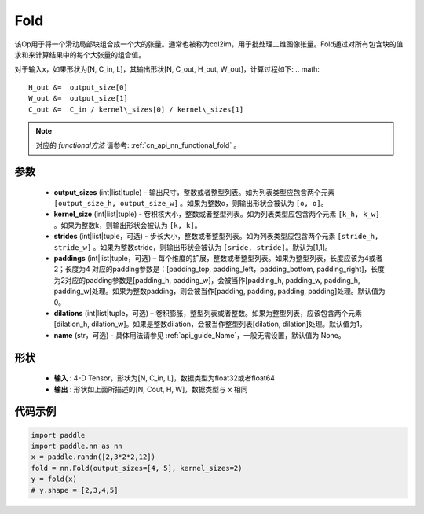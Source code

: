 .. _cn_api_nn_fold:

Fold
-------------------------------

.. py:function:: paddle.nn.Fold(output_sizes, kernel_sizes, dilations=1, paddings=0, strides=1, name=None)

该Op用于将一个滑动局部块组合成一个大的张量。通常也被称为col2im，用于批处理二维图像张量。Fold通过对所有包含块的值求和来计算结果中的每个大张量的组合值。

对于输入x，如果形状为[N, C_in, L]，其输出形状[N, C_out, H_out, W_out]，计算过程如下:
.. math::

    H_out &=  output_size[0]
    W_out &=  output_size[1]
    C_out &=  C_in / kernel\_sizes[0] / kernel\_sizes[1]

.. note::
   对应的 `functional方法` 请参考: :ref:`cn_api_nn_functional_fold` 。



参数
:::::::::
    - **output_sizes**  (int|list|tuple) – 输出尺寸，整数或者整型列表。如为列表类型应包含两个元素 ``[output_size_h, output_size_w]`` 。如果为整数o，则输出形状会被认为 ``[o, o]``。
    - **kernel_size** (int|list|tuple) - 卷积核大小，整数或者整型列表。如为列表类型应包含两个元素 ``[k_h, k_w]`` 。如果为整数k，则输出形状会被认为 ``[k, k]``。
    - **strides** (int|list|tuple，可选) - 步长大小，整数或者整型列表。如为列表类型应包含两个元素 ``[stride_h, stride_w]`` 。如果为整数stride，则输出形状会被认为 ``[sride, stride]``。默认为[1,1]。
    - **paddings** (int|list|tuple，可选) – 每个维度的扩展，整数或者整型列表。如果为整型列表，长度应该为4或者2；长度为4 对应的padding参数是：[padding_top, padding_left，padding_bottom, padding_right]，长度为2对应的padding参数是[padding_h, padding_w]，会被当作[padding_h, padding_w, padding_h, padding_w]处理。如果为整数padding，则会被当作[padding, padding, padding, padding]处理。默认值为0。
    - **dilations** (int|list|tuple，可选) – 卷积膨胀，整型列表或者整数。如果为整型列表，应该包含两个元素[dilation_h, dilation_w]。如果是整数dilation，会被当作整型列表[dilation, dilation]处理。默认值为1。
    - **name** (str，可选) - 具体用法请参见  :ref:`api_guide_Name`，一般无需设置，默认值为 None。


形状
:::::::::
 - **输入** : 4-D Tensor，形状为[N, C_in, L]，数据类型为float32或者float64
 - **输出** : 形状如上面所描述的[N, Cout, H, W]，数据类型与 ``x`` 相同


代码示例
:::::::::

.. code-block:: python

    import paddle
    import paddle.nn as nn
    x = paddle.randn([2,3*2*2,12])
    fold = nn.Fold(output_sizes=[4, 5], kernel_sizes=2)
    y = fold(x)
    # y.shape = [2,3,4,5]






